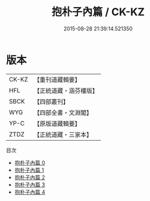 #+TITLE: 抱朴子內篇 / CK-KZ

#+DATE: 2015-08-28 21:39:14.521350
* 版本
 |     CK-KZ|【重刊道藏輯要】|
 |       HFL|【正統道藏・涵芬樓版】|
 |      SBCK|【四部叢刊】  |
 |       WYG|【四部全書・文淵閣】|
 |      YP-C|【原版道藏輯要】|
 |      ZTDZ|【正統道藏・三家本】|
目次
 - [[file:KR5f0019_000.txt][抱朴子內篇 0]]
 - [[file:KR5f0019_001.txt][抱朴子內篇 1]]
 - [[file:KR5f0019_002.txt][抱朴子內篇 2]]
 - [[file:KR5f0019_003.txt][抱朴子內篇 3]]
 - [[file:KR5f0019_004.txt][抱朴子內篇 4]]
